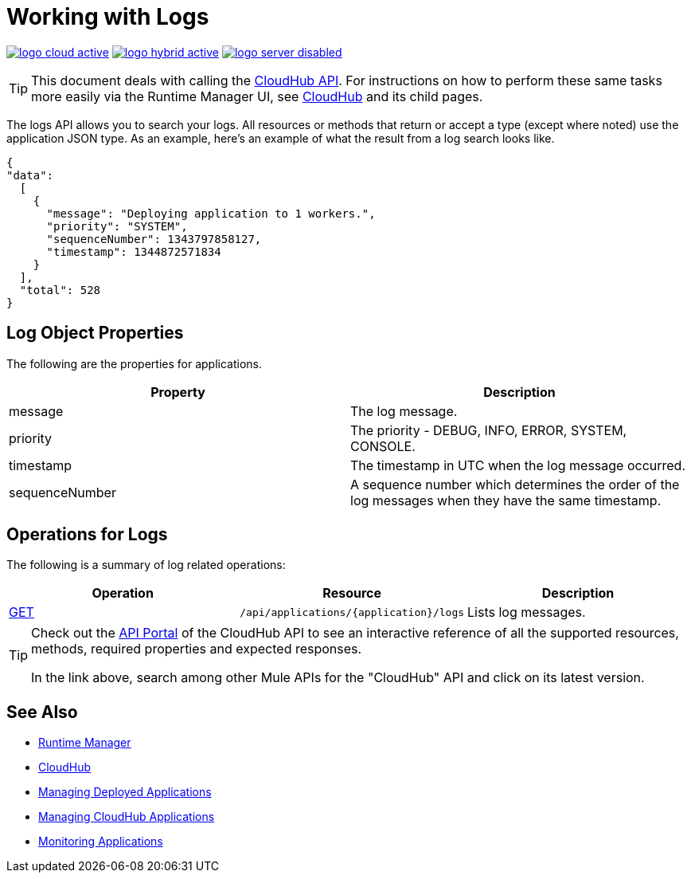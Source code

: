 = Working with Logs
:keywords: cloudhub, cloudhub api, logs, json, get

image:logo-cloud-active.png[link="/runtime-manager/deployment-strategies"]
image:logo-hybrid-active.png[link="/runtime-manager/deployment-strategies"]
image:logo-server-disabled.png[link="/runtime-manager/deployment-strategies"]

[TIP]
This document deals with calling the link:/runtime-manager/cloudhub-api[CloudHub API]. For instructions on how to perform these same tasks more easily via the Runtime Manager UI, see link:/runtime-manager/cloudhub[CloudHub] and its child pages.

The logs API allows you to search your logs. All resources or methods that return or accept a type (except where noted) use the application JSON type. As an example, here's an example of what the result from a log search looks like.

[source,json, linenums]
----
{
"data":
  [
    {
      "message": "Deploying application to 1 workers.",
      "priority": "SYSTEM",
      "sequenceNumber": 1343797858127,
      "timestamp": 1344872571834
    }
  ],
  "total": 528
}
----




== Log Object Properties

The following are the properties for applications.

[%header,cols="2*a"]
|====
|Property |Description
|message |The log message.
|priority |The priority - DEBUG, INFO, ERROR, SYSTEM, CONSOLE.
|timestamp |The timestamp in UTC when the log message occurred.
|sequenceNumber |A sequence number which determines the order of the log messages when they have the same timestamp.
|====

== Operations for Logs

The following is a summary of log related operations:

[%header,cols="34a,33a,33a"]
|====
|Operation |Resource |Description
|link:/runtime-manager/list-all-logs[GET] |`/api/applications/{application}/logs` |Lists log messages.
|====

[TIP]
====
Check out the link:https://anypoint.mulesoft.com/apiplatform/anypoint-platform/#/portals[API Portal] of the CloudHub API to see an interactive reference of all the supported resources, methods, required properties and expected responses.

In the link above, search among other Mule APIs for the "CloudHub" API and click on its latest version.
====

== See Also

* link:/runtime-manager[Runtime Manager]
* link:/runtime-manager/cloudhub[CloudHub]
* link:/runtime-manager/managing-deployed-applications[Managing Deployed Applications]
* link:/runtime-manager/managing-cloudhub-applications[Managing CloudHub Applications]
* link:/runtime-manager/monitoring[Monitoring Applications]
